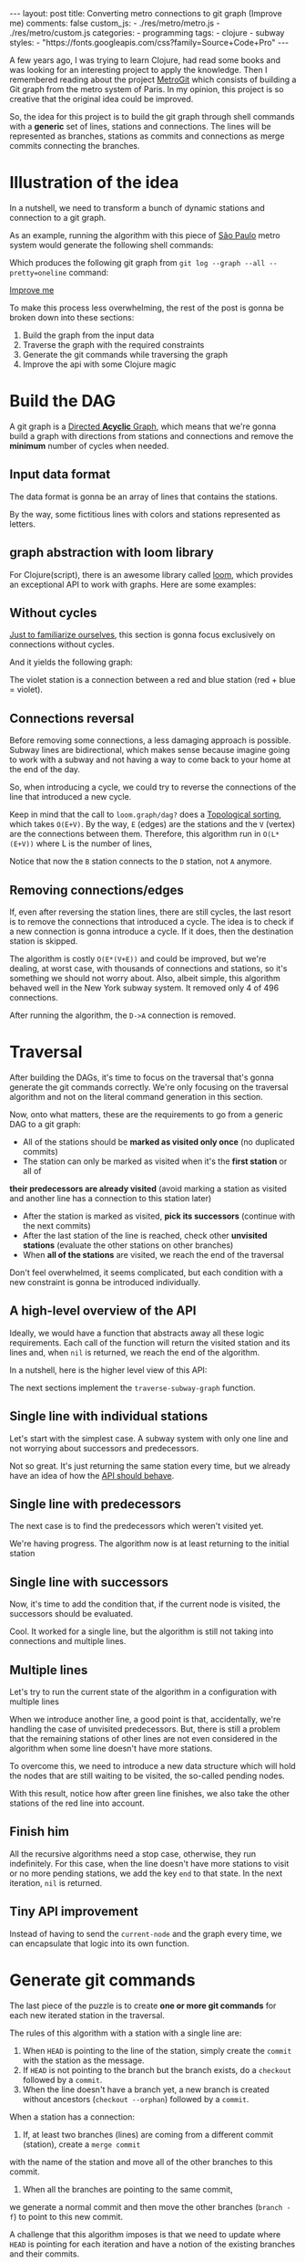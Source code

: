 #+BEGIN_EXPORT html
---
layout: post
title: Converting metro connections to git graph (Improve me)
comments: false
custom_js:
  - ./res/metro/metro.js
  - ./res/metro/custom.js
categories:
  - programming
tags:
  - clojure
  - subway
styles:
  - "https://fonts.googleapis.com/css?family=Source+Code+Pro"
---
#+END_EXPORT

#+ATTR_HTML: :target _blank
A few years ago, I was trying to learn Clojure, had read some books and was looking for an interesting project to apply the knowledge.
Then I remembered reading about the project [[https://github.com/vbarbaresi/MetroGit][MetroGit]] which consists of building a Git graph from the metro system of Paris.
In my opinion, this project is so creative that the original idea could be improved.

So, the idea for this project is to build the git graph through shell commands with a *generic* set of lines, stations and connections.
The lines will be represented as branches, stations as commits and connections as merge commits connecting the branches.

* Illustration of the idea
In a nutshell, we need to transform a bunch of dynamic stations and connection to a git graph.

#+ATTR_HTML: :target _blank
As an example, running the algorithm with this piece of [[https://pt.saopaulomap360.com/mapa-metro-sao-paulo][São Paulo]]
metro system would generate the following shell commands:
[[./res/metro/metro-sp.png]]

#+BEGIN_SRC shell-script :exports result
# República
git checkout --orphan "Red"
git commit --allow-empty -m "República"
git branch -f "Yellow" HEAD

# Anhangabaú
git commit --allow-empty -m "Anhangabaú"

# Luz
git checkout "Yellow"
git commit --allow-empty -m "Luz"
git branch -f "Blue" HEAD

# Sao Bento
git checkout "Blue"
git commit --allow-empty -m "São Bento"

# Sé
git merge --strategy=ours --allow-unrelated-histories \
--no-ff --commit -m "Sé" Red

# Liberdade
git commit --allow-empty -m "Liberdade"

# Pedro II
git checkout  "Red"
git commit --allow-empty -m "Pedro II"
#+END_SRC

Which produces the following git graph from ~git log --graph --all --pretty=oneline~ command:

[[./res/metro/git-result.png]]

_Improve me_
# The next sections are gonna focus on each
# break down the components
To make this process less overwhelming, the rest of the post
is gonna be broken down into these sections:
1. Build the graph from the input data
2. Traverse the graph with the required constraints
3. Generate the git commands while traversing the graph
4. Improve the api with some Clojure magic

# This idea brings some complications regarding the constraints of this algorithm.
# 2. If there is a cycle, we need to remove the *minimum* number of stations.
# 3. The traversal needs to take into account the correct visitation order to build the correct git commands

* Build the DAG
#+ATTR_HTML: :target _blank
A git graph is a [[http://eagain.net/articles/git-for-computer-scientists/][Directed *Acyclic* Graph]], which means that we're gonna
build a graph with directions from stations and connections and remove the *minimum* number of cycles when needed.

** Input data format
#+ATTR_HTML: :target _blank
# Since Clojure is being used, let's represent this data in the [[https://clojure.github.io/clojure/clojure.edn-api.html][Extensible Data Notation (EDN)]].
# This way, it's not necessary to write extra code to transform between data types.

The data format is gonna be an array of lines that contains the stations.
#+BEGIN_SRC clojure :exports result
=> (def config [{:name "Red", :stations ["A", "C"]},
                {:name "Green", :stations ["B", "C"]}])

=> (:name (first config))
"Red"
=> (:stations (first config))
["A" "C"]
#+END_SRC

By the way, some fictitious lines with colors and stations represented as letters.

** graph abstraction with loom library
#+ATTR_HTML: :target _blank
For Clojure(script), there is an awesome library called [[https://github.com/aysylu/loom][loom]], which provides an exceptional API to work with graphs.
Here are some examples:
# It's gonna be the foundation of the project

#+BEGIN_SRC clojure :exports result
;; Create the graph with the connections
=> (def g1 (loom.graph/digraph ["A" "B"] ["B" "C"]))

;; Add the line name as an attribute of the node
=> (def g2 (-> g1
              (loom.attr/add-attr "A" :lines ["Blue"])
              (loom.attr/add-attr "B" :lines ["Blue"])
              (loom.attr/add-attr "C" :lines ["Blue" "Red"])))

=> (loom.graph/edges g2)
(["B" "C"] ["A" "B"])

=> (loom.graph/successors g2 "B")
#{"C"}

=> (loom.graph/predecessors g2 "B")
#{"A"}

=> (loom.attr/attr g2 "C" :lines)
["Blue" "Red"]

=> (loom.alg/dag? g2)
true
#+END_SRC

** Without cycles
_Just to familiarize ourselves_, this section is gonna focus exclusively on connections without cycles.
# In the planning phase of the new stations,
# the subway engineers don't care if they'll introduce a cycle in their infrastructure (why would they, right?!)

# Let's just start with the simplest case

# But, to start, let's not think about the cycles yet.

#+BEGIN_SRC clojure :exports result
(defn- add-line-information
  [graph stations line-name]
  (reduce
   (fn [g station]
     (let [current-line (or (loom.attr/attr g station :lines) [])]
       (->>
        (conj current-line line-name)
        (loom.attr/add-attr g station :lines))))
   graph
   (set (flatten stations))))

(defn build-graph-without-cycles
  [config]
  "Build a graph without worrying about cycles"
  (reduce
   (fn [graph line-config]
     (let [connections (partition 2 1 (:stations line-config))
           new-graph (apply loom.graph/digraph graph connections)]
       (add-line-information new-graph connections (:name line-config))))
   (loom.graph/digraph)
   config))

=> (def config [{:name "Red", :stations ["A", "C"]},
                {:name "Blue", :stations ["B", "C"]}])
=> (def g (build-graph-without-cycles config))

=> (loom.graph/edges g)
;; (["B" "C"] ["A" "C"])
=> (loom.graph/nodes g)
;;  #{"C" "B" "A"}
=> (loom.attr/attr g "A" :lines)
;; ["Red"]
=> (loom.attr/attr g "C" :lines)
;; ["Red" "Blue"]
#+END_SRC

And it yields the following graph:
#+BEGIN_EXPORT html
<div class="metro-animation">
  <div id="build-1" class="metro-graph"></div>
</div>
#+END_EXPORT

The violet station is a connection between a red and blue station (red + blue = violet).

** Connections reversal
Before removing some connections, a less damaging approach is possible.
Subway lines are bidirectional, which makes sense because
imagine going to work with a subway and not having a way to come back to your home at the end of the day.

So, when introducing a cycle, we could try to reverse the connections of the line that introduced a new cycle.

#+BEGIN_SRC clojure :exports result
(defn- reverse-stations
  [connections]
  (map
   (fn [info] [(second info) (first info)])
   (reverse connections)))

(defn- add-connections
  [graph connections]
  (let [new-graph (apply loom.graph/digraph graph connections)]
    (when (loom.alg/dag? new-graph) connections)))

(defn- valid-connection
  [graph line-config]
  (let [line-name (:name line-config)
        connections (partition 2 1 (:stations line-config))]
    (or (add-connections graph connections)
        (add-connections graph (reverse-stations connections)))))
#+END_SRC

#+BEGIN_SRC diff :exports result
;; in build-without-cycles function
-(defn build-graph-without-cycles
+(defn build-graph-with-reversal

- (let [connections (partition 2 1 (:stations line))
+ (let [connections (valid-connection graph line-config)

#+END_SRC

#+BEGIN_SRC clojure :exports result
=> (def config [{:name "Red" :stations ["B" "C" "D"]}
              {:name "Blue" :stations ["D", "B", "A"]}])

=> (def g (build-graph-with-reversal config))

=> (loom.graph/edges g)
;; (["C" "D"] ["B" "C"] ["B" "D"] ["D" "A"])

=> (loom.graph/predecessors g "D")
;; #{"C" "B"}
#+END_SRC

#+ATTR_HTML: :target _blank
Keep in mind that the call to ~loom.graph/dag?~ does a [[https://en.wikipedia.org/wiki/Topological_sorting][Topological sorting]], which takes ~O(E+V)~.
By the way, ~E~ (edges) are the stations and the ~V~ (vertex) are the connections between them.
Therefore, this algorithm run in ~O(L*(E+V))~ where L is the number of lines,

#+BEGIN_EXPORT html
<div class="metro-animation">
  <div id="build-2" class="metro-graph"></div>
</div>
#+END_EXPORT

Notice that now the ~B~ station connects to the ~D~ station, not ~A~ anymore.

#+BEGIN_EXPORT html
<div class="metro-animation">
  <div id="build-3" class="metro-graph"></div>
</div>
#+END_EXPORT

** Removing connections/edges

If, even after reversing the station lines, there are still cycles, the last resort is to remove the connections that introduced a cycle.
The idea is to check if a new connection is gonna introduce a cycle.
If it does, then the destination station is skipped.

#+BEGIN_SRC diff :exports result
;; in valid-connections function
(or (add-connections graph connections)
-  (add-connections graph (reverse-stations connections)))))
+  (add-connections graph (reverse-stations connections))
+  (connections-without-cycle graph (:stations line-config) line-name))))

#+END_SRC

#+BEGIN_SRC clojure :exports result
(defn- connections-without-cycle
  [graph stations line-name]
  (loop [g graph
         final-stations [(first stations)]
         iteration-stations (rest stations)]

    (if (empty? iteration-stations)
      (partition 2 1 final-stations)

      (let [new-graph
            (loom.graph/digraph g [(last final-stations)
                                   (first iteration-stations)])]
        (if (loom.alg/dag? new-graph)
          (recur new-graph
                 (conj final-stations (first iteration-stations))
                 (rest iteration-stations))

            (recur graph final-stations (rest iteration-stations)))))))

(def config [{:name "Red" :stations ["A" "B" "C" "D" "A"]}])
(def g (build-graph config))
=> (loom.graph/nodes g)
;; #{"C" "B" "A"}
=> (loom.graph/edges g)
;; (["B" "C"] ["A" "B"])
=> (loom.alg/dag? g)
;; true
#+END_SRC

The algorithm is costly ~O(E*(V+E))~ and could be improved,
but we're dealing, at worst case, with thousands of connections and stations, so it's something we should not worry about.
Also, albeit simple, this algorithm behaved well in the New York subway system. It removed only 4 of 496 connections.

#+BEGIN_EXPORT html
<div class="metro-animation">
  <div id="build-4" class="metro-graph"></div>
</div>
#+END_EXPORT

After running the algorithm, the ~D->A~ connection is removed.
#+BEGIN_EXPORT html
<div class="metro-animation">
  <div id="build-5" class="metro-graph"></div>
</div>
#+END_EXPORT

* Traversal
After building the DAGs, it's time to focus on the traversal that's gonna generate the git commands correctly.
We're only focusing on the traversal algorithm and not on the literal command generation in this section.

Now, onto what matters, these are the requirements to go from a generic DAG to a git graph:
- All of the stations should be *marked as visited only once* (no duplicated commits)
- The station can only be marked as visited when it's the *first station* or all of
*their predecessors are already visited* (avoid marking a station as visited and another line has a connection to this station later)
- After the station is marked as visited, *pick its successors* (continue with the next commits)
- After the last station of the line is reached, check other *unvisited stations* (evaluate the other stations on other branches)
- When *all of the stations* are visited, we reach the end of the traversal

Don't feel overwhelmed, it seems complicated, but each condition with a new constraint is gonna be introduced individually.

** A high-level overview of the API
Ideally, we would have a function that abstracts away all these logic requirements.
Each call of the function will return the visited station and its lines and, when ~nil~ is returned, we reach the end of the algorithm.

In a nutshell, here is the higher level view of this API:
#+BEGIN_SRC  clojure :exports result
(def config [{:name "Red" :stations ["A" "C"]}
             {:name "Blue" :stations ["B" "C"]}])

(def graph (build-graph config))

(def state1 (traverse-graph {:graph graph})
;; {:current-node "A" :current-line "Red" :graph graph-1}

(def state2 (traverse-graph state1))
;; {:current-node "B" :current-line "Blue" :graph graph-2}

(def state3 (traverse-graph state2))
;; {:current-node "C" :current-line ("Blue" "Red") :graph graph-3}

;; No more stations to process
(def state4 (traverse-graph state3))
;; nil
#+END_SRC

The next sections implement the ~traverse-subway-graph~ function.

** Single line with individual stations
Let's start with the simplest case. A subway system with only one line and not worrying about successors and predecessors.

#+BEGIN_EXPORT html
<div class="metro-animation">
  <div id="alg-1" class="metro-graph"></div>
</div>
#+END_EXPORT

#+BEGIN_SRC clojure :exports result
(defn- lines
  [graph node]
  (loom.attr/attr graph node :lines))

  (defn traverse-graph-single-line
  [state]
  (let [{:keys [graph current-node current-line]} state]
      (assoc state
             :current-line (lines graph current-node)
             :graph (loom.attr/add-attr graph current-node :visited true))))

(def config [{:name "Green" :stations ["A" "B" "C"]}])
(def g (build-graph config))

=> (def state1 (traverse-graph-single-line {:graph g :current-node "B"}))
;; {:current-node "B", :current-line ["Green"]}
=> (def state2 (traverse-graph-single-line state1))
;; {:current-node "B", :current-line ["Green"]}
#+END_SRC

#+BEGIN_EXPORT html
<i id="alg-2-button" class="icon-play fa-play"></i>
<div class="metro-animation">
  <div id="alg-2" class="metro-graph"></div>
</div>
#+END_EXPORT

Not so great. It's just returning the same station every time, but we already have an idea of how the _API should behave_.

** Single line with predecessors
The next case is to find the predecessors which weren't visited yet.

#+BEGIN_SRC clojure :exports result
(defn visited?
  [graph station]
  (loom.attr/attr graph station :visited))

(defn find-predecessor
  [graph station]
  "Finds the unvisited predecessors of a station"
  (first (filter
          (fn [p] (not (visited? graph p)))
          (loom.graph/predecessors graph station))))

(defn traverse-graph-single-with-predecessors
  [state]
  (let [{:keys [graph current-node current-line]} state
        predecessor (metro.algorithm/find-predecessor graph current-node)]
    (cond
      (not (nil? predecessor))
      (traverse-graph2 (assoc state :current-node predecessor))

      :else
      (assoc state
             :current-line (metro.graph/lines graph current-node)
             :graph (attr/add-attr graph current-node :visited true)))))

=> (def config [{:name "Green" :stations ["A" "B" "C"]}])
=> (def g (build--graph config))
=> (def state1 (traverse-graph-with-predecessors {:graph g :current-node "B"}))
;; {:current-node "A", :current-line ["Green"]}
=> (def state2 (traverse-graph-with-predecessors state1))
;; {:current-node "A", :current-line ["Green"]}
#+END_SRC

#+BEGIN_EXPORT html
<i id="alg-3-button" class="icon-play fa-play"></i>
<div class="metro-animation">
  <div id="alg-3" class="metro-graph"></div>
</div>
#+END_EXPORT

We're having progress. The algorithm now is at least returning to the initial station

** Single line with successors
Now, it's time to add the condition that, if the current node is visited, the successors should be evaluated.

#+BEGIN_SRC clojure :exports result
(defn find-successors
  [graph node]
  (filter
   (fn [s] (not (visited? graph s)))
          (loom.graph/successors graph node)))

(defn traverse-graph-with-successors
  [state]
  (let [{:keys [graph current-node current-line]} state
        predecessor (metro.algorithm/find-predecessor graph current-node)
        successors (metro.algorithm/find-successors graph current-node)]
    (cond
      (not (nil? predecessor))
      (traverse-graph-3 (assoc state :current-node predecessor))

      (and (metro.algorithm/visited? graph current-node) (seq successors))
      (traverse-graph-3 (assoc state :current-node (first successors)))

      :else
      (assoc state
             :current-line (metro.graph/lines graph current-node)
             :graph (loom.attr/add-attr graph current-node :visited true)))))

=> (def config [{:name "Green" :stations ["A" "B" "C"]}])
=> (def g (build--graph config))
=> (def state1 (traverse-graph-with-successors {:graph g :current-node "B"}))
;; {:current-node "A", :current-line ["Green"]}
=> (def state2 (traverse-graph-with-successors state1))
;; {:current-node "B", :current-line ["Green"]}
=> (def state3 (traverse-graph-with-successors state2))
;; {:current-node "C", :current-line ["Green"]}
#+END_SRC

#+BEGIN_EXPORT html
<i id="alg-4-button" class="icon-play fa-play"></i>
<div class="metro-animation">
  <div id="alg-4" class="metro-graph"></div>
</div>
#+END_EXPORT

Cool. It worked for a single line, but the algorithm is still not taking into connections and multiple lines.

** Multiple lines
Let's try to run the current state of the algorithm in a configuration with multiple lines

#+BEGIN_EXPORT html
<i id="alg-5-button" class="icon-play fa-play"></i>
<div class="metro-animation">
  <div id="alg-5" class="metro-graph"></div>
</div>
#+END_EXPORT

When we introduce another line, a good point is that, accidentally, we're handling the case of unvisited predecessors.
But, there is still a problem that the remaining stations of other lines are not even considered in the algorithm when some line doesn't have more stations.

To overcome this, we need to introduce a new data structure which will hold the nodes that are still waiting to be visited, the so-called pending nodes.

#+BEGIN_SRC clojure :exports result
(defn traverse-graph-4
  [state]
  (let [{:keys [graph current-node current-line pending-nodes end]} state
        predecessor (find-predecessor graph current-node)
        successors (find-successors graph current-node)]
    (cond
      (and (not (nil? predecessor)))
      (traverse-graph-4 (assoc state :current-node predecessor))

      (and (visited? graph current-node) (seq successors))
      (traverse-graph-4 (assoc state
                                    :current-node (first successors)
                                    :pending-nodes (concat pending-nodes (rest successors))))

      (and (visited? graph current-node) (empty? successors))
      (traverse-graph-4 (assoc state
                                    :current-node (first pending-nodes)
                                    :pending-nodes (rest pending-nodes)))

      :else
      (assoc state
             :pending-nodes (remove #{current-node} pending-nodes)
             :current-line (metro.graph/lines graph current-node)
             :graph (attr/add-attr graph current-node :visited true)))))


=> (def config [{:name "Green" :stations ["A", "B", "C"]},
             {:name "Red" :stations ["D", "B", "E"]}])
=> (def g (metro.blog/build-graph config))

=> (def state1 (metro.blog/traverse-graph4 {:graph g :current-node "B"}))
;; {:current-node "A", :pending-nodes (), :current-line ["Green"]}
=> (def state2 (metro.blog/traverse-graph4 state1))
;; {:current-node "D", :pending-nodes (), :current-line ["Red"]}
=> (def state3 (metro.blog/traverse-graph4 state2))
;; {:current-node "B", :pending-nodes (), :current-line ["Red" "Green"]}
=> (def state4 (metro.blog/traverse-graph4 state2))
;; {:current-node "E", :pending-nodes ("C"), :current-line ["Red"]}
=> (def state5 (metro.blog/traverse-graph4 state2))
;; {:current-node "E", :pending-nodes (), :current-line ["Green"]}
#+END_SRC

With this result, notice how after green line finishes, we also take the other stations of the red line into account.

#+BEGIN_EXPORT html
<i id="alg-6-button" class="icon-play fa-play"></i>
<div class="metro-animation">
  <div id="alg-6" class="metro-graph"></div>
</div>
#+END_EXPORT

** Finish him
All the recursive algorithms need a stop case, otherwise, they run indefinitely.
For this case, when the line doesn't have more stations to visit or no more pending stations,
we add the key ~end~ to that state. In the next iteration, ~nil~ is returned.

#+BEGIN_SRC clojure :exports result
(defn traverse-graph6
  [state]
  (let [{:keys [graph current-node current-line pending-nodes end]} state
        predecessor (find-predecessor graph current-node)
        successors (find-successors graph current-node)]
    (cond
      end nil

      (and (not (nil? predecessor)))
      (traverse-graph6 (assoc state :current-node predecessor))

      (and (visited? graph current-node) (seq successors))
      (traverse-graph6 (assoc state
                              :current-node (first successors)
                              :pending-nodes (concat pending-nodes (rest successors))))

      (and (visited? graph current-node) (empty? successors))
      (traverse-graph6 (assoc state
                              :current-node (first pending-nodes)
                              :pending-nodes (rest pending-nodes)))

      (and (empty? successors) (empty? pending-nodes))
      (assoc state
             :current-line (metro.graph/lines graph current-node)
             :graph (loom.attr/add-attr graph current-node :visited true)
             :end true)

      :else
      (assoc state
             :pending-nodes (remove #{current-node} pending-nodes)
             :current-line (metro.graph/lines graph current-node)
             :graph (loom.attr/add-attr graph current-node :visited true)))))

(def config [{:name "Red" :stations ["A" "B" "C"]}])
(def graph (build-graph config))
(def state1 (traverse-subway-graph {:graph graph})
;; {:current-node "A" :current-line '("Red") :pending-nodes ()}
(def state2 (traverse-subway-graph state1))
;; {:current-node "B" :current-line '("Red") :pending-nodes ()}
(def state3 (traverse-subway-graph state2))
;; {:current-node "C" :current-line '("Red") :pending-nodes ()}
(def state4 (traverse-subway-graph state3))
;; nil
#+END_SRC

** Tiny API improvement
Instead of having to send the ~current-node~ and the graph every time, we can encapsulate that logic into its own function.

#+BEGIN_SRC clojure :exports result
(defn initial-state
  [graph]
  (let [station (first (loom.graph/nodes graph))]
    {:graph graph
     :pending-nodes ()
     :current-node station
     :current-line (lines graph station)}))

(def config [{:name "Red" :stations ["A" "B" "C"]}])
(def graph (build-graph config))
(def initial-state (initial-state config))
(def state1 (traverse-graph initial-state))
#+END_SRC

* Generate git commands
The last piece of the puzzle is to create *one or more git commands* for each new iterated station in the traversal.

The rules of this algorithm with a station with a single line are:
1. When ~HEAD~ is pointing to the line of the station, simply create the ~commit~ with the station as the message.
2. If ~HEAD~ is not pointing to the branch but the branch exists, do a ~checkout~ followed by a ~commit~.
3. When the line doesn't have a branch yet, a new branch is created without ancestors (~checkout --orphan~) followed by a ~commit~.

When a station has a connection:
1. If, at least two branches (lines) are coming from a different commit (station), create a ~merge commit~
with the name of the station and move all of the other branches to this commit.
2. When all the branches are pointing to the same commit,
we generate a normal commit and then move the other branches (~branch -f~) to point to this new commit.

A challenge that this algorithm imposes is that we need to update where ~HEAD~ is pointing for each iteration and
have a notion of the existing branches and their commits.

# Initially, the idea was to use a library (jgit for example) to support the git operations to update a git repository with the new commands.
# But, with this approach, running the algorithms in the browser with Clojurescript would be impossible,
# so I decided to use native data structures to store the ~branches~, ~commits~ and ~HEAD~.

** Single line/branch
Again, starting with the simplest case, which is a single line which yields only ~checkout~ and ~commit~ commands.

#+BEGIN_SRC clojure :exports result
(defn git-checkout
  [branch current-branches]
  ;; current-branches have all the already created branches
  (if (contains? (set current-branches) branch)
    (str "git checkout \"" branch "\"")
    (str "git checkout --orphan \"" branch "\"")))

(defn git-commit
  [commit-name]
  (str "git commit --allow-empty -m \"" commit-name "\""))

  (defn create-git-commands1
  ([commit-name branch]
   (create-git-commands1 {} commit-name branch))

  ([state commit-name branch]
   (let [current-branch (:current-branch state)
         commands (atom [])]

     (if (nil? current-branch)
       (swap! commands conj (git-checkout commit-name branch)))

     (swap! commands conj (git-commit commit-name))

     (assoc state
            :commands (flatten (deref commands))
            :current-branch branch))))

;; The fnction receives only the commit and branches and it's not coupled with the traversal
=> (def state1 (create-git-commands1 "A" '("Blue")))
=> (:commands state1)
;; ("git checkout --orphan \"A\"" "git commit --allow-empty -m \"A\"")
=> (def state2 (create-git-commands1 state1 "B" '("Blue")))
=> (:commands state2)
;; ("git commit --allow-empty -m \"B\"")
=> (def state3 (create-git-commands1 state2 "C" '("Blue")))
=> (:commands state3)
;; ("git commit --allow-empty -m \"C\"")
#+END_SRC

We're changing the variable ~commands~ in two different places of the same function.
The
@@html:<a href="https://clojure.org/reference/atoms" target="_blank">atom</a>@@
construct was introduced to update a value in two different places of the same function,
but it doesn't make our function less immutable or pure.
This
@@html:<a href="https://clojure.org/reference/transients" target="_blank">quote</a>@@
from Rich Hickey explains why this is not a problem.

#+BEGIN_QUOTE
#+BEGIN_EXPORT html
<p>
If a tree falls in the woods, does it make a sound? <br/>
If a pure function mutates some local data in order to produce an immutable return value, is that ok?
</p>
#+END_EXPORT
#+END_QUOTE

#+BEGIN_EXPORT html
<i id="alg-7-button" class="icon-play fa-play"></i>
<div class="metro-animation-git">
  <div id="alg-7" class="metro-graph"></div>
  <div id="alg-7-git" class="metro-git-container"></div>
</div>
#+END_EXPORT

** Multiple branches/lines
With a single connection, we generate only commits and a checkout to create a single branch in the beginning.
But, when dealing with multiple branches, we need to keep track of the existing state of our repository.

*** Emulating a git repository
When multiple lines/branches are involved, we need to keep track of the existing branches and their commits.
Instead of using a git library to fetch this information, we can represent this information as a plain old Clojure map.
Each new call to the algorithm will update the

As discussed previously, it was mentioned that native data structures would be used to hold the state of the repository.
Basically, this means:

#+BEGIN_SRC clojure :exports result
(def repo {:Red "B",
           :Blue "D"})

(def head :Red)
#+END_SRC

In real life, a ~HEAD~ points to a commit,
but our ~HEAD~ can point to a branch
because our algorithm doesn't need this extra complexity.

*** Finding the HEAD
At the beginning of the algorithm, we need to decide if we can stick with the current ~HEAD~.
If the same ~HEAD~ is picked, we can save unnecessaries ~checkout~ commands.

#+BEGIN_SRC clojure :exports result
(defn pick-head
  [current-head repo station-branches]
  (if (and
       (contains? (set station-branches) current-head)
       (contains? (set (keys repo)) current-head))
    current-head
    (first station-branches)))

;; Initial iteration
(def head1 (pick-head nil {} '("Blue")))
=> "Blue"
;; The iterated station has a Red and Blue branch,
;; but only the Blue branch exists in our repo
(def head2 (pick-head head1 {"Blue" "A"} '("Red" "Blue")))
=> "Blue"
;; We're gonna need to switch HEAD
;; because the Blue line is not in the iterated station
(def head3 (pick-head head2 {"Blue" "B" "Red" "B"} '("Red")))
=> "Red"
#+END_SRC

#+BEGIN_EXPORT html
<i id="alg-8-button" class="icon-play fa-play"></i>
<div class="metro-animation-git">
  <div id="alg-8" class="metro-graph"></div>
  <div id="alg-8-git" class="metro-git-container"></div>
</div>
#+END_EXPORT

*** Finding merge branches
When the iterated station has multiple branches and they're pointing to different commits, we generate a merge commit.

That's why we get
#+BEGIN_SRC clojure :exports result
(defn find-merge-branches
  [head repo branches]
  (let [head-station (get repo head)]
    (filter
     (fn [branch]
       (let [branch-station (get repo branch)]
         (and
          (not (nil? branch-station))
          (not= branch-station head-station)
          (not= branch head))))
     branches)))

(find-merge-branches nil {} '("Blue")
=> ()

(find-merge-branches "Blue" {"Blue" "A"} '("Red"))
=> ()

(find-merge-branches "Red" {"Blue" "A" "Red" "C"} '("Red" "Blue"))
=> ("Blue")
#+END_SRC


#+BEGIN_EXPORT html
<i id="alg-9-button" class="icon-play fa-play"></i>
<div class="metro-animation-git">
  <div id="alg-9" class="metro-graph"></div>
  <div id="alg-9-git" class="metro-git-container"></div>
</div>
#+END_EXPORT


*** Finding companion branches
When multiple branches are pointing to the same commit, we can't generate a merge commit
because it's _not permitted by design_.
If you try to do so, git will raise the ~Already up to date~ message

Luckily, the algorithm to identify these cases is really simple.

#+BEGIN_SRC clojure :exports result
(defn find-companion-branches
  [head merging-branches branches]
  (->>
   (set/difference (set branches) (set merging-branches))
   (remove #{head})))

(find-companion-branches "Red" '("B") '())
=> ()
(find-companion-branches "Red" '() '("Red" "Blue"))
=> ("Blue")
#+END_SRC

#+BEGIN_EXPORT html
<i id="alg-10-button" class="icon-play fa-play"></i>
<div class="metro-animation-git">
  <div id="alg-10" class="metro-graph"></div>
  <div id="alg-10-git" class="metro-git-container"></div>
</div>
#+END_EXPORT

*** Fitting the pieces together
Now that we identify and classify both cases, we can fill the gaps with the remaining implementation.

The implementation is mostly the same compared with single lines but adding new constraints that take multiple branches into consideration.

#+BEGIN_SRC clojure :exports result
(defn git-force-branch
  [branches]
  (map (fn [branch] (str "git branch -f \"" branch "\" HEAD")) branches))

(defn git-merge
  [commit-name branches]
  (str "git merge --strategy=ours --allow-unrelated-histories --no-ff --commit -m \""
       commit-name
       "\" "
       (str/join " " branches)))

(defn update-repo
  [repo branches commit-name]
  (into repo (map (fn [branch] {branch commit-name}) branches)))

(defn create-git-commands
  ([commit-name branches]
   (create-git-commands2 {} commit-name branches))

  ([state commit-name branches]
   (let [repo (or (:repo state) {})
         head (:head state)
         commands (atom [])
         new-head (pick-head head repo branches)]

     (if-not (= head new-head)
       (swap! commands conj (git-checkout new-head (keys repo))))

     (let [merging-branches (find-divergent-branches new-head repo branches)
           remaining-branches (find-remaining-branches new-head merging-branches branches)]
       (if (> (count merging-branches) 0)
         (swap! commands conj (git-merge commit-name merging-branches))
         (swap! commands conj (git-commit commit-name)))

       (let [not-head-branches (concat merging-branches remaining-branches)]
         (swap! commands conj (git-force-branch not-head-branches))))

     (assoc state :commands (flatten (deref commands))
            :head new-head
            :repo (update-repo repo branches commit-name)))))

(def config
  [{:name "Green" :stations ["A", "D", "E"]},
   {:name "Red" :stations ["B", "D", "F", "G"]},
   {:name "Blue" :stations ["C", "D", "F", "H"]}])
(def g (build-graph config))

(def alg-state1 (traverse-graph (initial-state g)))
(def git-state1 (create-git-commands (:current-node alg-state1) (:current-line alg-state1)))

(def alg-state2 (traverse-graph alg-state1))
(def git-state2 (create-git-commands git-state1 (:current-node alg-state2) (:current-line alg-state2)))

(def alg-state3 (traverse-graph alg-state2))
(def git-state3 (create-git-commands git-state2 (:current-node alg-state3) (:current-line alg-state3)))

(def alg-state4 (traverse-graph alg-state3))
(def git-state4 (create-git-commands git-state3 (:current-node alg-state4) (:current-line alg-state4)))
(:commands git-state4)
=> ("git merge --strategy=ours --allow-unrelated-histories --no-ff --commit -m \"D\" Red Blue"
    "git branch -f \"Red\" HEAD"
    "git branch -f \"Blue\" HEAD")
(:head git-state4)
=> "Green"
(:repo git-state4)
=> {"Blue" "D", "Red" "D", "Green" "D"}
#+END_SRC

#+BEGIN_EXPORT html
<i id="alg-11-button" class="icon-play fa-play"></i>
<div class="metro-animation-git">
  <div id="alg-11" class="metro-graph"></div>
  <div id="alg-11-git" class="metro-git-container"></div>
</div>
#+END_EXPORT

* API improvements
We all can agree on one thing here: the current way to generating these commands really sucks.
You need to call a lot of boilerplate functions to get the job done.
Also, a lot of internal information, like the state of the algorithm and the git repository, about the algorithm is being exposed in those calls.
The clients of this program are only interested in one thing: generate the git commands to a generic subway system.

Fortunately, Clojure got our back.

It's possible to produce our own custom collection-like by creating a new type using the ~deftype~ function that's gonna extend the ~ISeq~ interface.
In exchange, we need to implement 4 functions:
- *first*: The first element of the iteration when traversing the graph. If there are no more elements, it returns ~nil~.
- *more* for Clojure or *rest* for Clojurescript: Returns the rest of the collection without the first element. Always returns a collection.
- *next*: Returns the next element of the iteration. Same as rest, but returns ~nil~ when there are no more elements.
- *seq*: Transforms the type in a sequence. In this case, our type is already a sequence, so we just return itself.

#+BEGIN_SRC clojure exports result
(declare seq-first seq-rest seq-next)

(deftype MetroGraph [algorithm-state git-state]
  clojure.lang.ISeq
  (first [self] (seq-first algorithm-state git-state))

  (more [self] (seq-rest self))

  (next [self] (seq-next algorithm-state git-state))

  (seq [self] self))

(defn seq-first
  [algorithm-state git-state]
  {:station (:current-node algorithm-state)
   :line (:current-line algorithm-state)
   :commands (:commands git-state)
   :state algorithm-state})

(defn seq-rest
  [self]
  (or (next self) '()))

(defn seq-next
  [algorithm-state git-state]
  (let [new-state (traverse-graph algorithm-state)]
    (when-not (nil? new-state)
      (let [new-git-state (create-git-commands git-state
                                                         (:current-node new-state)
                                                         (:current-line new-state))]
        (MetroGraph. new-state new-git-state)))))

(defn build-seq
  [initial-state]
  (MetroGraph. initial-state
               (metro.git/create-git-commands
                (:current-node initial-state)
                (:current-line initial-state))))

(defn metro-git-seq
  [config]
  (build-seq
   (-> config
       (build-graph)
       (initial-state)
       (traverse-graph))))

(def config [{:name "Red", :stations ["A", "C"]},
                {:name "Green", :stations ["B", "C"]}])
(:commands (first (metro-git-seq config)))

(:line (last (metro-git-seq config)))

(:station (second (metro-git-seq config)))
#+END_SRC

# Now we have a simple,

We now have a simple and encapsulated way of executing the creation and traversal of the graph and generation of the commands.
With this type, we can reuse some ready-made functions, like ~filter~, ~map~ and ~reduce~

# We can use [[https://clojure.org/reference/sequences#_the_seq_library%0A][several functions]]

#+BEGIN_SRC clojure exports result
;; load-from-file not implemented
(def nyc-config (load-from-file "nyc.txt"))
(def nyc-seq (metro-git-seq nyc-config))

;; lines of  New York City
(sort (set (flatten (map :line nyc-seq))))
=> ("1" "2" "3" "4" "5" "6" "7" "A" "B" "C" "D"
    "E" "F" "G" "J" "L" "M" "N" "Q" "R" "W" "Z")

;; Stations that have more than 6 connections
(map :station (filter #(> (count (:line %)) 6) nyc-seq))
=> ("West 4 Street - Washington Square / 6 Avenue"
    "Atlantic Avenue / Barclays Center")

;; Number of merge commits
(count (filter #(str/starts-with? % "git merge") (mapcat :commands nyc-seq)))
=> 62
#+END_SRC

But, the most important part is creating a new file with the git commands.

#+BEGIN_SRC clojure exports result
;; Write the git commands to a file
(spit "nyc.sh" (str/join "\n" (mapcat :commands nyc-seq)))
#+END_SRC

#+BEGIN_SRC shell exports result
mkdir nyc_repo && cd nyc_repo
git init
sh ../nyc.sh

git log --oneline
# 670b346 (HEAD -> M) Forest Avenue / 67 Avenue
# eb8a8e4 Hewes Street / Broadway
# 6a97c04 Lorimer Street / Broadway
# cfddc65 Flushing Avenue / Broadway
# c503053 Kosciuszko Street / Broadway
# 1cb5df7 Halsey Street / Broadway
#+END_SRC

* That's it, folks
Phew. We finally finished the journey of mapping git commands of a subway system.
I hope it was a pleasant experience and you learned something new.

I wanna thank the creators of
@@html:<a href="https://github.com/vbarbaresi/MetroGit" target="_blank">MetroGit</a>@@
(Paris) which I saw the original idea
and
@@html:<a href="https://github.com/bburky/git-dc-metro" target="_blank">git-dc-metro</a>@@
(Washington) which I took the inspiration of the format of the commands =P

#+ATTR_HTML: :target _blank
If you're curious, the code for the project
@@html:<a href="https://github.com/gjhenrique/metro-clojure" target="_blank">metro-clojure</a>@@
 [[][] is in github.
In there, you'll find the complete code of the algorithm and the animations.
If you want to, you can open an issue requesting a new city.

Also, sorry for the CPU usage of the animations. ;)
